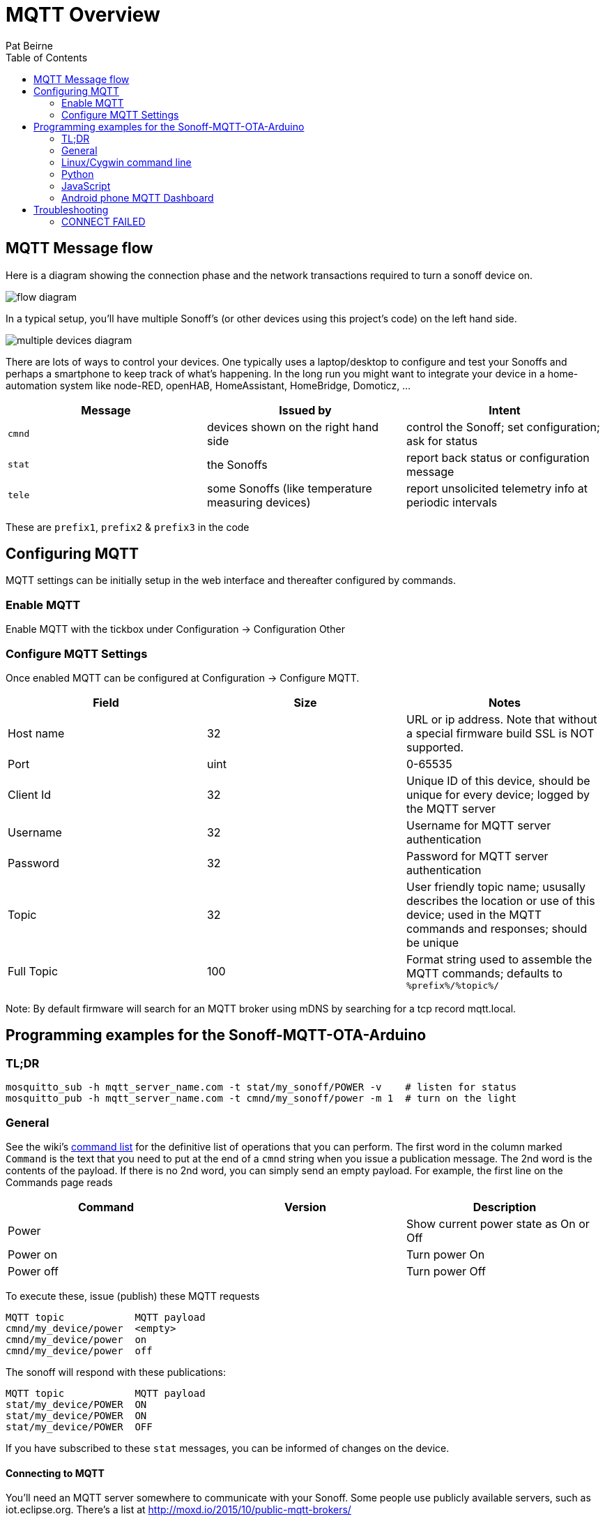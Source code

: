= MQTT Overview
:Author: Pat Beirne
:toc: macro
:toc-placement!: 

toc::[]

== MQTT Message flow 

Here is a diagram showing the connection phase and the network transactions required to turn a sonoff device on.   

image::http://alt.pbeirne.com/images/sonoff_cmnd_flow.jpg[flow diagram]

In a typical setup, you'll have multiple Sonoff's (or other devices using this project's code) on the left hand side.  

image::http://alt.pbeirne.com/images/sonoff_cmnd_flow2.png[multiple devices diagram]


There are lots of ways to control your devices. One typically uses a laptop/desktop to configure and test your Sonoffs and perhaps a smartphone to keep track of what's happening. In the long run you might want to integrate your device in a home-automation system like node-RED, openHAB, HomeAssistant, HomeBridge, Domoticz, ...

[options="header"]
|===
|Message|Issued by|Intent
|`cmnd`|devices shown on the right hand side|control the Sonoff; set configuration; ask for status
|`stat`|the Sonoffs|report back status or configuration message
|`tele`|some Sonoffs (like temperature measuring devices)|report unsolicited telemetry info at periodic intervals
|===

These are `prefix1`, `prefix2` & `prefix3` in the code

## Configuring MQTT
MQTT settings can be initially setup in the web interface and thereafter configured by commands.

### Enable MQTT
Enable MQTT with the tickbox under Configuration -> Configuration Other

### Configure MQTT Settings
Once enabled MQTT can be configured at Configuration -> Configure MQTT. 

[options="header"]
|===
|Field|Size|Notes
|Host name |32|URL or ip address. Note that without a special firmware build SSL is NOT supported. 
|Port|uint|0-65535
|Client Id|32|Unique ID of this device, should be unique for every device; logged by the MQTT server
|Username|32|Username for MQTT server authentication
|Password|32|Password for MQTT server authentication
|Topic|32|User friendly topic name; ususally describes the location or use of this device; used in the MQTT commands and responses; should be unique
|Full Topic|100|Format string used to assemble the MQTT commands; defaults to `%prefix%/%topic%/`
|===

Note: By default firmware will search for an MQTT broker using mDNS by searching for a tcp record mqtt.local.

## Programming examples for the Sonoff-MQTT-OTA-Arduino

### TL;DR
    mosquitto_sub -h mqtt_server_name.com -t stat/my_sonoff/POWER -v    # listen for status
    mosquitto_pub -h mqtt_server_name.com -t cmnd/my_sonoff/power -m 1  # turn on the light

### General

See the wiki's https://github.com/arendst/Sonoff-Tasmota/wiki/Commands[command list]
for the definitive list of operations that you can perform. The first word in the column marked
`Command` is the text that
you need to put at the end of a `cmnd` string when you issue a publication message. The 2nd word
is the contents of the payload. If there is no 2nd word, you
can simply send an empty payload. For example, the first line on the Commands page reads

[options="header"]
|===
|Command|Version|Description
|Power | | Show current power state as On or Off
|Power on | | Turn power On
|Power off | | Turn power Off
|===

To execute these, issue (publish) these MQTT requests

    MQTT topic            MQTT payload
    cmnd/my_device/power  <empty>
    cmnd/my_device/power  on
    cmnd/my_device/power  off

The sonoff will respond with these publications:

    MQTT topic            MQTT payload
    stat/my_device/POWER  ON
    stat/my_device/POWER  ON
    stat/my_device/POWER  OFF

If you have subscribed to these `stat` messages, you can be informed of changes on the device.


#### Connecting to MQTT
You'll need an MQTT server somewhere to communicate with your Sonoff. Some people use publicly available servers, such as iot.eclipse.org. There's a list at http://moxd.io/2015/10/public-mqtt-brokers/

Other people think the MQTT server should reside inside your private LAN. You could use a Raspberry/Orange Pi, or just about any Linux machine as the server/broker; you might even squeeze it into your router if you're using OpenWRT.

#### Creating your own MQTT server/broker
See these sites: https://github.com/arendst/Sonoff-MQTT-OTA-Arduino/wiki/Commands[Rufio howto] +
https://github.com/arendst/Sonoff-MQTT-OTA-Arduino/wiki/Commands[Wingsquare howto] +
https://github.com/arendst/Sonoff-MQTT-OTA-Arduino/wiki/Commands[Instructables howto on Raspberry Pi]


### Linux/Cygwin command line

You can install the mosquitto client system using either

    [Cygwin] setup mosquitto_client
    [Ubuntu/Debian] apt install mosquitto_client
    [Centos/Fedora] yum install mosquitto_client

#### Controlling (Publishing)

You can control the relay in your Sonoff with mosquitto_pub. Suppose your Sonoff topic is "my_house_living_room" and your mqtt broker is "control_central". To turn on the Sonoff, type this on the command line:

    mosquitto_pub -h control_central -t cmnd/my_house_living_room/power -m 1

You can turn the Sonoff back off again with:

    mosquitto_pub -h control_central -t cmnd/my_house_living_room/power -m 0

If you want to found out what state your sonoff is, issue this command with an empty payload to trigger a status response (see below for how to listen):

    mosquitto_pub -h control_central -t cmnd/my_house_living_room/status -n

#### Listening (Subscribing)
To keep track of your sonoff, just subscribe to messages starting with `stat`, followed by your topic. For example, to pick up status messages from your sonoff, use

    mosquitto_sub -h control_central -t stat/my_house_living_room/STATUS -v

The optional `-v` will show you the topic _and_ payload.

These Sonoffs can provide specific information if you wish. To just monitor the relay state, try

    mosquitto_sub -h control_central -t stat/my_house_living_room/POWER

You can also use wildcards in your subscription. To pick up _every_ message from this sonoff, you can use

    mosquitto_sub -h control_central -t stat/my_house_living_room/+

and then some some other code to just pick out the messages you want. If you have a collection of sonoffs, you can listen to them all by either using the group topic

    mosquitto_sub -h control_central -t stat/my_house_collection/POWER

or by using a wildcard in the 2nd position

    mosquitto_sub -h control_central -t stat/+/POWER



### Python
Of course you can always call `system()` or `subprocess()` to run the `mosquitto_pub` and `mosquitto_sub` command lines as shown above. But if you wish, you can install the paho-mqtt package and communicate with MQTT using Python objects.

Let's turn the lights on, wait a few seconds, turn them off, check the status and wait for a time stamp

```python
import paho.mqtt.client as mqtt, time, sys

last_topic = ""
lasy_payload = ""

# main
def on_connect(client, userdata, flags, rc):
    print("Connected")
    client.is_connected = True

def on_message(client, userdata, message):
    ''' note: message is a tuple of (topic, payload, qos, retain)'''
    global last_topic, last_payload
    last_topic = message.topic
    last_payload = message.payload
    print("Got a message with topic: [" + last_topic + "] and payload [" + last_payload + "]")

client = mqtt.Client()
client.on_connect = on_connect
client.on_message = on_message

client.is_connected = False
client.loop_start()
client.connect("control_central")

time.sleep(6)
if not client.is_connected:
    print("problem connecting to the MQTT server; please check your settings")
    sys.exit(1)

client.subscribe("stat/my_house_living_room/POWER")
client.publish("cmnd/my_house_living_room/power","1")

# wait a little bit
time.sleep(15)
client.publish("cmnd/my_house_living_room/power","0")

# ask for system status
time.sleep(1)
client.subscribe("stat/my_house_living_room/STATUS")
client.publish("cmnd/my_house_living_room/status",None)

# now wait for a time stamp from the sonoff; this could take an hour
client.subscribe("tele/my_house_living_room/+")

while 1:
    if last_topic.startswith("tele/") and last_topic.endswith("STATE"):
        locate_time = last_payload.find('"Time":')
        the_time = last_payload[locate_time+8:locate_time+8+19]
        print("the sonoff thinks the time is: "+last_payload)
        break
    time.sleep(5)

client.loop_stop()
client.disconnect()
```

Ref: [Python MQTT](https://pypi.python.org/pypi/paho-mqtt/1.1)

### JavaScript
Using the node module MQTT.js you can connect to the MQTT broker, send messages and listen to topics. Example uses code compatible with Node v4 or later.

```javascript
'use strict';
const mqtt   = require('mqtt');

const broker = 'mqtt://192.168.0.13';	// MQTT Broker hostname/IP address
const client = mqtt.connect(broker);	// MQTT Client
const device = 'switch1';				// Sonoff device identifier

let state = 'OFF';
let timer;

client.on('connect', function () {

	console.log(`${Date.now()} Client connected to ${broker}`);

	client.subscribe(`stat/${device}/+`);
	client.subscribe(`tele/${device}/+`);

	client.publish(`cmnd/${device}/status`);

	timer = setInterval(loop, 2000);
});

client.on('message', function (topic, message) {

	if (topic === `stat/${device}/POWER`) {
		state = message.toString();
	}

	console.log(`${Date.now()} RX ${topic} ${message}`);
});

function loop() {

	if (!client.connected) {
		return timer && timer.clearInterval();
	}

	let newState = state === 'OFF' ? 'ON' : 'OFF';

	client.publish(`cmnd/${device}/power`, newState);

	console.log(`${Date.now()} TX cmnd/${device}/power ${newState}`);
}
```

Ref: [Node MQTT.js](https://github.com/mqttjs/MQTT.js)

### Android phone MQTT Dashboard
The [MQTT Dashboard](https://play.google.com/store/apps/details?id=com.thn.iotmqttdashboard)
provides the ability to connect and control Sonoff devices directly.

On the first page, enter the details of how your phone should connect to the MQTT broker. On the SUBSCRIBE page, you
can create widgets which listen for publications from the Sonoff. A typical subscription for a power controller might be
`stat/my_device/POWER`

You could also pick up _all_ your devices with
`stat/+/POWER`

On the PUBLISH page you can create widgets to toggle or on/off your Sonoff. Typically you'd send a
`cmnd/my_device/power` as the topic, and `on` or `off` as the _publish value_. Note that you can also have separate words
on the app's user interface, such as `illuminated` and `extinguished`; these are _not_ sent out via MQTT, they're just
user interface.

Alternatively, if you're using a home automation system, there may be an Andriod/iOS app to link to your home automation.
That's not covered in this how-to.

## Troubleshooting

### CONNECT FAILED
    MQTT: CONNECT FAILED x.x.x.x:x, rc {code}. Retry in 10 seconds

Status codes are mapped here http://pubsubclient.knolleary.net/api.html#state

    -4: MQTT_CONNECTION_TIMEOUT - the server didn't respond within the keepalive time
    -3: MQTT_CONNECTION_LOST - the network connection was broken
    -2: MQTT_CONNECT_FAILED - the network connection failed
    -1: MQTT_DISCONNECTED - the client is disconnected cleanly
     0: MQTT_CONNECTED - the cient is connected
     1: MQTT_CONNECT_BAD_PROTOCOL - the server doesn't support the requested version of MQTT
     2: MQTT_CONNECT_BAD_CLIENT_ID - the server rejected the client identifier
     3: MQTT_CONNECT_UNAVAILABLE - the server was unable to accept the connection
     4: MQTT_CONNECT_BAD_CREDENTIALS - the username/password were rejected
     5: MQTT_CONNECT_UNAUTHORIZED - the client was not authorized to connect

